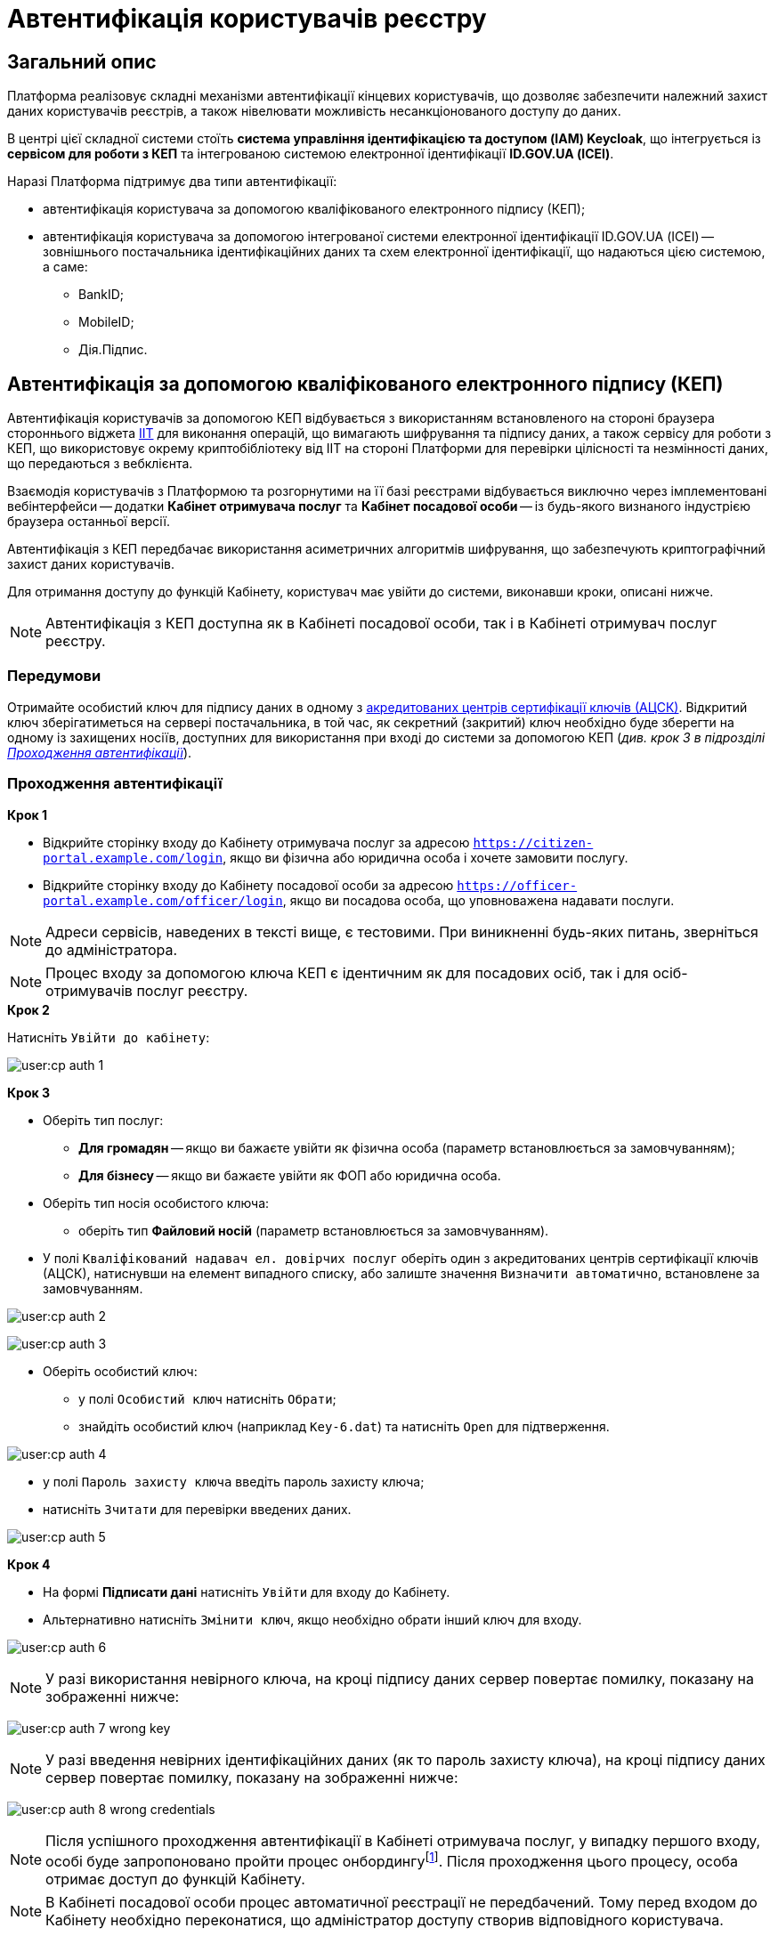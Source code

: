 = Автентифікація користувачів реєстру

== Загальний опис

Платформа реалізовує складні механізми автентифікації кінцевих користувачів, що дозволяє забезпечити належний захист даних користувачів реєстрів, а також нівелювати можливість несанкціонованого доступу до даних.

В центрі цієї складної системи стоїть **система управління ідентифікацією та доступом (IAM) Keycloak**, що інтегрується із **сервісом для роботи з КЕП** та інтегрованою системою електронної ідентифікації **ID.GOV.UA (ІСЕІ)**.

Наразі Платформа підтримує два типи автентифікації:

* автентифікація користувача за допомогою кваліфікованого електронного підпису (КЕП);
* автентифікація користувача за допомогою інтегрованої системи електронної ідентифікації ID.GOV.UA (ІСЕІ) -- зовнішнього постачальника ідентифікаційних даних та схем електронної ідентифікації, що надаються цією системою, а саме:

** BankID;
** MobileID;
** Дія.Підпис.

== Автентифікація за допомогою кваліфікованого електронного підпису (КЕП)

Автентифікація користувачів за допомогою КЕП відбувається з використанням встановленого на стороні браузера стороннього віджета https://iit.com.ua/downloads[IIT] для виконання операцій, що вимагають шифрування та підпису даних, а також сервісу для роботи з КЕП, що використовує окрему криптобібліотеку від IIT на стороні Платформи для перевірки цілісності та незмінності даних, що передаються з вебклієнта.

Взаємодія користувачів з Платформою та розгорнутими на її базі реєстрами відбувається виключно через імплементовані вебінтерфейси -- додатки **Кабінет отримувача послуг** та **Кабінет посадової особи** -- із будь-якого визнаного індустрією браузера останньої версії.

Автентифікація з КЕП передбачає використання асиметричних алгоритмів шифрування, що забезпечують криптографічний захист даних користувачів.

Для отримання доступу до функцій Кабінету, користувач має увійти до системи, виконавши кроки, описані нижче.

NOTE: Автентифікація з КЕП доступна як в Кабінеті посадової особи, так і в Кабінеті отримувач послуг реєстру.

=== Передумови

Отримайте особистий ключ для підпису даних в одному з https://czo.gov.ua/ca-registry[акредитованих центрів сертифікації ключів (АЦСК)]. Відкритий ключ зберігатиметься на сервері постачальника, в той час, як секретний (закритий) ключ необхідно буде зберегти на одному із захищених носіїв, доступних для використання при вході до системи за допомогою КЕП (_див. крок 3 в підрозділі  xref:auth-process-pass[]_).

[#auth-process-pass]
=== Проходження автентифікації

.*Крок 1*

* Відкрийте сторінку входу до Кабінету отримувача послуг за адресою `https://citizen-portal.example.com/login`, якщо ви фізична або юридична особа і хочете замовити послугу.

* Відкрийте сторінку входу до Кабінету посадової особи за адресою `https://officer-portal.example.com/officer/login`, якщо ви посадова особа, що уповноважена надавати послуги.

NOTE: Адреси сервісів, наведених в тексті вище, є тестовими. При виникненні будь-яких питань, зверніться до адміністратора.

NOTE: Процес входу за допомогою ключа КЕП є ідентичним як для посадових осіб, так і для осіб-отримувачів послуг реєстру.

.*Крок 2*

Натисніть `Увійти до кабінету`:

image:user:cp-auth-1.png[]

[#iit-digital-sign-widget]
.*Крок 3*

* Оберіть тип послуг:
** *Для громадян* -- якщо ви бажаєте увійти як фізична особа (параметр встановлюється за замовчуванням);
** *Для бізнесу* -- якщо ви бажаєте увійти як ФОП або юридична особа.
* Оберіть тип носія особистого ключа:
** оберіть тип *Файловий носій* (параметр встановлюється за замовчуванням).
* У полі `Кваліфікований надавач ел. довірчих послуг` оберіть один з акредитованих центрів сертифікації ключів (АЦСК), натиснувши на елемент випадного списку, або залиште значення `Визначити автоматично`, встановлене за замовчуванням.

image:user:cp-auth-2.png[]

image:user:cp-auth-3.png[]

* Оберіть особистий ключ:

** у полі `Особистий ключ` натисніть `Обрати`;
** знайдіть особистий ключ (наприклад `Key-6.dat`) та натисніть `Open` для підтверження.

image:user:cp-auth-4.png[]

* у полі `Пароль захисту ключа` введіть пароль захисту ключа;
* натисніть `Зчитати` для перевірки введених даних.

image:user:cp-auth-5.png[]

.**Крок 4**

* На формі *Підписати дані* натисніть `Увійти` для входу до Кабінету.
* Альтернативно натисніть `Змінити ключ`, якщо необхідно обрати інший ключ для входу.

image:user:cp-auth-6.png[]

NOTE: У разі використання невірного ключа, на кроці підпису даних сервер повертає помилку, показану на зображенні нижче:

image:user:cp-auth-7-wrong-key.png[]

NOTE: У разі введення невірних ідентифікаційних даних (як то пароль захисту ключа), на кроці підпису даних сервер повертає помилку, показану на зображенні нижче:

image:user:cp-auth-8-wrong-credentials.png[]

NOTE: Після успішного проходження автентифікації в Кабінеті отримувача послуг, у випадку першого входу, особі буде запропоновано пройти процес онбордингуfootnote:[**Онбординг (онбордінг)** -- реєстрація в системі.]. Після проходження цього процесу, особа отримає доступ до функцій Кабінету.

NOTE: В Кабінеті посадової особи процес автоматичної реєстрації не передбачений. Тому перед входом до Кабінету необхідно переконатися, що адміністратор доступу створив відповідного користувача.

== Автентифікація з ID.GOV.UA

NOTE: Автентифікація з ID.GOV.UA доступна лише в Кабінеті отримувача послуг реєстру і не передбачається для посадових осіб. Посадові особи мають проходити процедуру автентифікації виключно з КЕП.

На Платформі реалізована можливість проходження електронної ідентифікації за допомогою електронних підписів (на файловому, хмарному чи інших захищених носіях, за допомогою MobileID), Дія.Підпис та BankID НБУ.

Інтегрована система електронної ідентифікації ID.GOV.UA (ІСЕІ) має атестат відповідності комплексної системи захисту інформації (КСЗІ), тому персональні дані користувачів надійно захищені.

TIP: Для отримання деталей підключення та використання ID.GOV.UA, будь ласка, зверніться до https://id.gov.ua/downloads/IDInfoProcessingD.pdf[технічної документації] або https://id.gov.ua[офіційного сайту].

=== Передумови

* Найперше, виконайте **кроки 1 та 2** підрозділу xref:citizen-officer-portal-auth.adoc#auth-process-pass[] цього документа.
* Натисніть на відповідний елемент для автентифікації з ID.GOV.UA:

image:user:cp-auth-idgovua-1.png[]

* Оберіть бажану схему (спосіб) автентифікації:

** xref:citizen-officer-portal-auth.adoc#auth-mobile-id[MobileID];
** xref:citizen-officer-portal-auth.adoc#auth-bank-id[BankID];
** xref:citizen-officer-portal-auth.adoc#auth-dia-signature[Дія.Підпис].

image:user:cp-auth-idgovua-2.png[]

** Дотримуйтеся інструкцій, описаних у підрозділах нижче.

[#auth-mobile-id]
=== Автентифікація з MobileID

**MobileID** -- послуга електронної ідентифікації та кваліфікованого електронного підпису, яку надає оператор мобільного зв’язку. Ця послуга передбачає, що особистий ключ записується безпосередньо на спеціально призначену для цього SIM-карту.

За більш детальною інформацією щодо можливості надання цієї послуги ви можете звернутись до вашого оператора мобільного зв’язку.

Щоб авторизуватися на сайті за допомогою MobileID, вам необхідно:

1. Обрати вашого мобільного оператора.

2. Ввести ваш номер мобільного телефону.

3. Підтвердити вхід або підпис за допомогою пін-коду, який ви створили ще при підключенні послуги.

[#auth-bank-id]
=== Автентифікація з BankID НБУ

Сервіс надається Національним банком України та можливий лише для клієнтів тих банків, які його підтримують.

Після обрання свого банку ви будете переадресовані на його сайт для проходження автентифікації з використанням логіна, пароля, номера картки.

У разі успішної автентифікації на сайті банку, система Bank ID передасть ваші персональні дані, що дозволить вас ідентифікувати.

[#auth-dia-signature]
=== Автентифікація з Дія.Підпис

**Дія ID** -- послуга електронної ідентифікації для користувачів, які отримували особистий ключ віддалено за допомогою мобільного застосунку Дія. Дія.Підпис містить дві частини. Одна частина зберігається у вашому смартфоні, а інша — в спеціальному захищеному модулі порталу Дія.

Отримати особистий ключ віддалено за допомогою мобільного застосунку Дія мають можливість громадяни України, які є власниками ID-картки або біометричного закордонного паспорта.

Щоб авторизуватися на сайті за допомогою Дія ID, вам необхідно:

1. Відсканувати QR-код.

2. Зчитати особистий ключ шляхом сканування обличчя (перевірки за фото) та вводу пароля до особистого ключа.

3. У разі успішної автентифікації у мобільному застосунку Дія, система передає ваші персональні дані, що дозволить вас ідентифікувати.